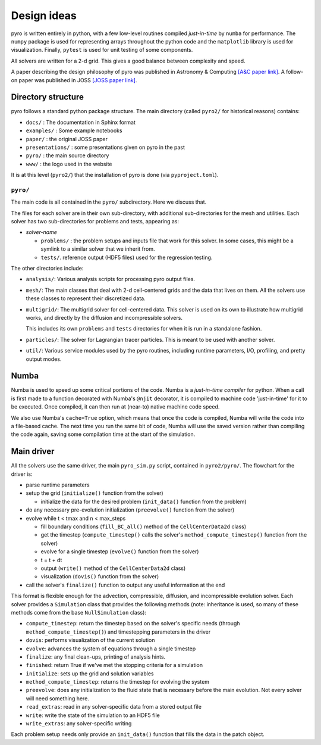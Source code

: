 Design ideas
============

pyro is written entirely in python,
with a few low-level routines compiled *just-in-time* by ``numba`` for performance. The
``numpy`` package is used for representing arrays throughout the
python code and the ``matplotlib`` library is used for
visualization. Finally, ``pytest`` is used for unit testing of some
components.

All solvers are written for a 2-d grid.  This gives a good balance
between complexity and speed.

A paper describing the design philosophy of pyro was published in
Astronomy & Computing `[A&C paper link] <http://adsabs.harvard.edu/abs/2013arXiv1306.6883Z>`_.
A follow-on paper was published in JOSS `[JOSS paper link] <https://joss.theoj.org/papers/10.21105/joss.01265>`_.

Directory structure
-------------------

pyro follows a standard python package structure.  The main directory
(called ``pyro2/`` for historical reasons) contains:

* ``docs/`` : The documentation in Sphinx format

* ``examples/`` : Some example notebooks

* ``paper/`` : the original JOSS paper

* ``presentations/`` : some presentations given on pyro in the past

* ``pyro/`` : the main source directory

* ``www/`` : the logo used in the website

It is at this level (``pyro2/``) that the installation of pyro is done (via ``pyproject.toml``).

``pyro/``
^^^^^^^^^

The main code is all contained in the ``pyro/`` subdirectory.  Here we discuss that.

The files for each solver are in their own sub-directory, with
additional sub-directories for the mesh and utilities. Each solver has
two sub-directories for problems and tests, appearing as:

* *solver-name*

  * ``problems/`` : the problem setups and inputs file that work for this solver.
    In some cases, this might be a symlink to a similar solver that we inherit from.

  * ``tests/``. reference output (HDF5 files) used for the regression testing.

The other directories include:

* ``analysis/``: Various analysis scripts for processing pyro output files.

* ``mesh/``: The main classes that deal with 2-d cell-centered grids
  and the data that lives on them. All the solvers use these classes
  to represent their discretized data.

* ``multigrid/``: The multigrid solver for cell-centered data. This
  solver is used on its own to illustrate how multigrid works, and
  directly by the diffusion and incompressible solvers.

  This includes its own ``problems`` and ``tests`` directories for when
  it is run in a standalone fashion.

* ``particles/``: The solver for Lagrangian tracer particles.  This is meant
  to be used with another solver.

* ``util/``: Various service modules used by the pyro routines,
  including runtime parameters, I/O, profiling, and pretty output
  modes.




Numba
-----

Numba is used to speed up some critical portions of the code. Numba is
a *just-in-time compiler* for python. When a call is first made to a
function decorated with Numba's ``@njit`` decorator, it is compiled to
machine code 'just-in-time' for it to be executed. Once compiled, it
can then run at (near-to) native machine code speed.

We also use Numba's ``cache=True`` option, which means that once the
code is compiled, Numba will write the code into a file-based cache. The next
time you run the same bit of code, Numba will use the saved version rather than
compiling the code again, saving some compilation time at the start of the
simulation.


Main driver
-----------

All the solvers use the same driver, the main ``pyro_sim.py`` script,
contained in ``pyro2/pyro/``. The flowchart for the driver is:

* parse runtime parameters

* setup the grid (``initialize()`` function from the solver)

  * initialize the data for the desired problem (``init_data()`` function from the problem)

* do any necessary pre-evolution initialization (``preevolve()`` function from the solver)

* evolve while t < tmax and n < max_steps

  * fill boundary conditions (``fill_BC_all()`` method of the ``CellCenterData2d`` class)
  * get the timestep (``compute_timestep()`` calls the solver's ``method_compute_timestep()`` function from the solver)
  * evolve for a single timestep (``evolve()`` function from the solver)
  * t = t + dt
  * output (``write()`` method of the ``CellCenterData2d`` class)
  * visualization (``dovis()`` function from the solver)

* call the solver's ``finalize()`` function to output any useful information at the end

This format is flexible enough for the advection, compressible,
diffusion, and incompressible evolution solver. Each solver provides a
``Simulation`` class that provides the following methods (note:
inheritance is used, so many of these methods come from the base
``NullSimulation`` class):

* ``compute_timestep``: return the timestep based on the solver's
  specific needs (through ``method_compute_timestep()``) and
  timestepping parameters in the driver

* ``dovis``: performs visualization of the current solution

* ``evolve``: advances the system of equations through a single timestep

* ``finalize``: any final clean-ups, printing of analysis hints.

* ``finished``: return True if we've met the stopping criteria for a simulation

* ``initialize``: sets up the grid and solution variables

* ``method_compute_timestep``: returns the timestep for evolving the system

* ``preevolve``: does any initialization to the fluid state that is necessary before the main evolution. Not every solver will need something here.

* ``read_extras``: read in any solver-specific data from a stored output file

* ``write``: write the state of the simulation to an HDF5 file

* ``write_extras``: any solver-specific writing

Each problem setup needs only provide an ``init_data()`` function that fills the data in the patch object.
